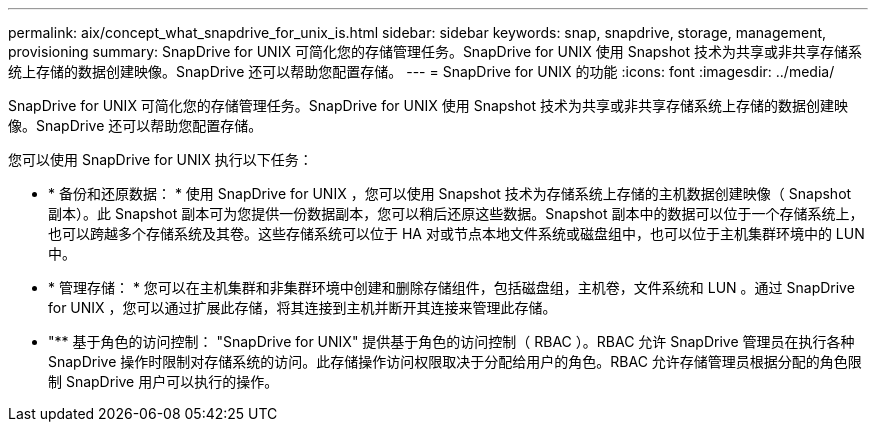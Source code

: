 ---
permalink: aix/concept_what_snapdrive_for_unix_is.html 
sidebar: sidebar 
keywords: snap, snapdrive, storage, management, provisioning 
summary: SnapDrive for UNIX 可简化您的存储管理任务。SnapDrive for UNIX 使用 Snapshot 技术为共享或非共享存储系统上存储的数据创建映像。SnapDrive 还可以帮助您配置存储。 
---
= SnapDrive for UNIX 的功能
:icons: font
:imagesdir: ../media/


[role="lead"]
SnapDrive for UNIX 可简化您的存储管理任务。SnapDrive for UNIX 使用 Snapshot 技术为共享或非共享存储系统上存储的数据创建映像。SnapDrive 还可以帮助您配置存储。

您可以使用 SnapDrive for UNIX 执行以下任务：

* * 备份和还原数据： * 使用 SnapDrive for UNIX ，您可以使用 Snapshot 技术为存储系统上存储的主机数据创建映像（ Snapshot 副本）。此 Snapshot 副本可为您提供一份数据副本，您可以稍后还原这些数据。Snapshot 副本中的数据可以位于一个存储系统上，也可以跨越多个存储系统及其卷。这些存储系统可以位于 HA 对或节点本地文件系统或磁盘组中，也可以位于主机集群环境中的 LUN 中。
* * 管理存储： * 您可以在主机集群和非集群环境中创建和删除存储组件，包括磁盘组，主机卷，文件系统和 LUN 。通过 SnapDrive for UNIX ，您可以通过扩展此存储，将其连接到主机并断开其连接来管理此存储。
* "** 基于角色的访问控制： "SnapDrive for UNIX" 提供基于角色的访问控制（ RBAC ）。RBAC 允许 SnapDrive 管理员在执行各种 SnapDrive 操作时限制对存储系统的访问。此存储操作访问权限取决于分配给用户的角色。RBAC 允许存储管理员根据分配的角色限制 SnapDrive 用户可以执行的操作。

